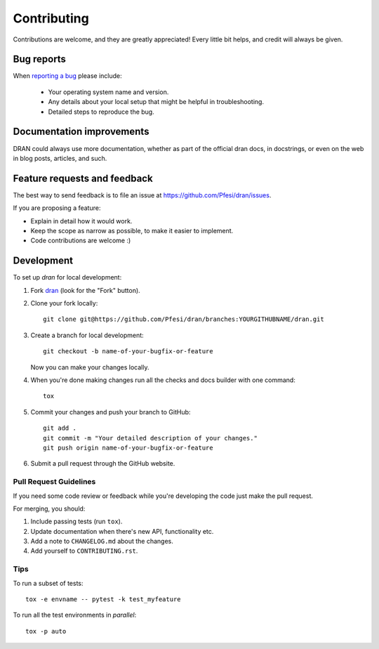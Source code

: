 ============
Contributing
============

Contributions are welcome, and they are greatly appreciated! Every
little bit helps, and credit will always be given.

Bug reports
===========

When `reporting a bug <https://github.com/Pfesi/dran2/issues>`_ please include:

    * Your operating system name and version.
    * Any details about your local setup that might be helpful in troubleshooting.
    * Detailed steps to reproduce the bug.

Documentation improvements
==========================

DRAN could always use more documentation, whether as part of the
official dran docs, in docstrings, or even on the web in blog posts,
articles, and such.

Feature requests and feedback
=============================

The best way to send feedback is to file an issue at https://github.com/Pfesi/dran/issues.

If you are proposing a feature:

* Explain in detail how it would work.
* Keep the scope as narrow as possible, to make it easier to implement.
* Code contributions are welcome :)

Development
===========

To set up `dran` for local development:

1. Fork `dran <https://github.com/Pfesi/dran2/branches>`_
   (look for the "Fork" button).
2. Clone your fork locally::

    git clone git@https://github.com/Pfesi/dran/branches:YOURGITHUBNAME/dran.git

3. Create a branch for local development::

    git checkout -b name-of-your-bugfix-or-feature

   Now you can make your changes locally.

4. When you're done making changes run all the checks and docs builder with one command::

    tox

5. Commit your changes and push your branch to GitHub::

    git add .
    git commit -m "Your detailed description of your changes."
    git push origin name-of-your-bugfix-or-feature

6. Submit a pull request through the GitHub website.

Pull Request Guidelines
-----------------------

If you need some code review or feedback while you're developing the code just make the pull request.

For merging, you should:

1. Include passing tests (run ``tox``).
2. Update documentation when there's new API, functionality etc.
3. Add a note to ``CHANGELOG.md`` about the changes.
4. Add yourself to ``CONTRIBUTING.rst``.

Tips
----

To run a subset of tests::

    tox -e envname -- pytest -k test_myfeature

To run all the test environments in *parallel*::

    tox -p auto
